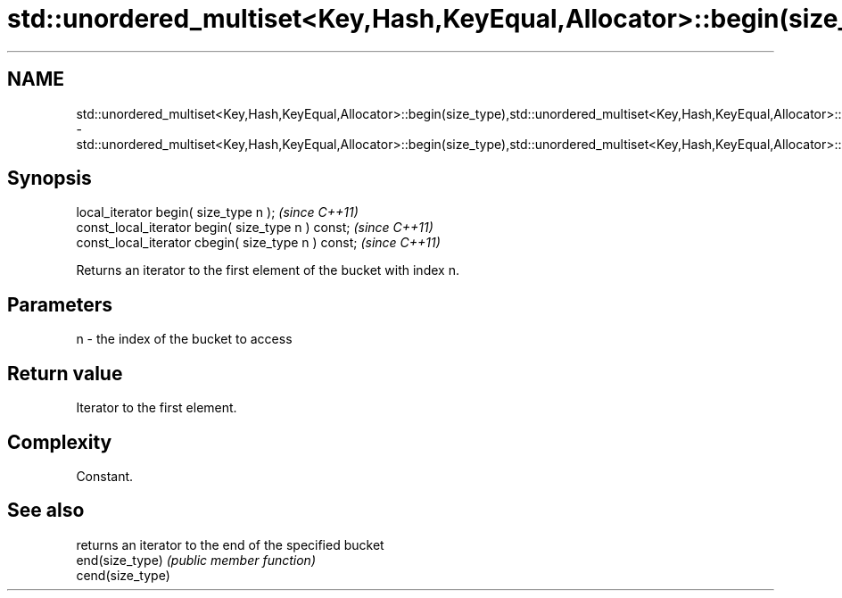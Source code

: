 .TH std::unordered_multiset<Key,Hash,KeyEqual,Allocator>::begin(size_type),std::unordered_multiset<Key,Hash,KeyEqual,Allocator>::cbegin(size_type) 3 "2020.03.24" "http://cppreference.com" "C++ Standard Libary"
.SH NAME
std::unordered_multiset<Key,Hash,KeyEqual,Allocator>::begin(size_type),std::unordered_multiset<Key,Hash,KeyEqual,Allocator>::cbegin(size_type) \- std::unordered_multiset<Key,Hash,KeyEqual,Allocator>::begin(size_type),std::unordered_multiset<Key,Hash,KeyEqual,Allocator>::cbegin(size_type)

.SH Synopsis

  local_iterator begin( size_type n );               \fI(since C++11)\fP
  const_local_iterator begin( size_type n ) const;   \fI(since C++11)\fP
  const_local_iterator cbegin( size_type n ) const;  \fI(since C++11)\fP

  Returns an iterator to the first element of the bucket with index n.

.SH Parameters


  n - the index of the bucket to access


.SH Return value

  Iterator to the first element.

.SH Complexity

  Constant.

.SH See also


                  returns an iterator to the end of the specified bucket
  end(size_type)  \fI(public member function)\fP
  cend(size_type)




